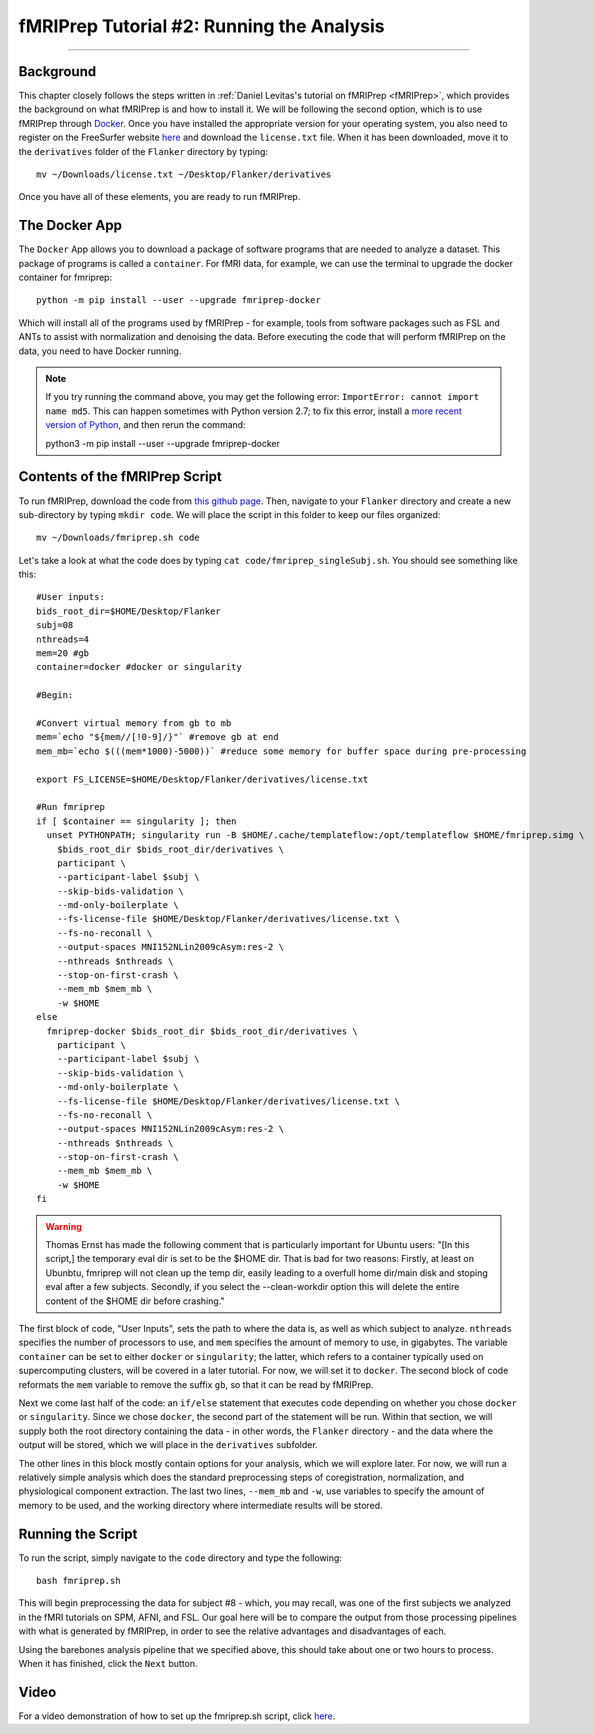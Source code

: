 .. _fMRIPrep_Demo_2_RunningAnalysis:

==========================================
fMRIPrep Tutorial #2: Running the Analysis
==========================================

----------

Background
**********

This chapter closely follows the steps written in :ref:`Daniel Levitas's tutorial on fMRIPrep <fMRIPrep>`, which provides the background on what fMRIPrep is and how to install it. We will be following the second option, which is to use fMRIPrep through `Docker <https://docs.docker.com/get-docker/>`__. Once you have installed the appropriate version for your operating system, you also need to register on the FreeSurfer website `here <https://surfer.nmr.mgh.harvard.edu/registration.html>`__ and download the ``license.txt`` file. When it has been downloaded, move it to the ``derivatives`` folder of the ``Flanker`` directory by typing:

::

  mv ~/Downloads/license.txt ~/Desktop/Flanker/derivatives
  
Once you have all of these elements, you are ready to run fMRIPrep.


The Docker App
**************

The ``Docker`` App allows you to download a package of software programs that are needed to analyze a dataset. This package of programs is called a ``container``. For fMRI data, for example, we can use the terminal to upgrade the docker container for fmriprep:

::

  python -m pip install --user --upgrade fmriprep-docker
  
Which will install all of the programs used by fMRIPrep - for example, tools from software packages such as FSL and ANTs to assist with normalization and denoising the data. Before executing the code that will perform fMRIPrep on the data, you need to have Docker running.

.. note::

  If you try running the command above, you may get the following error: ``ImportError: cannot import name md5``. This can happen sometimes with Python version 2.7; to fix this error, install a `more recent version of Python <https://www.python.org/downloads/>`__, and then rerun the command:
  
  python3 -m pip install --user --upgrade fmriprep-docker

Contents of the fMRIPrep Script
*******************************

To run fMRIPrep, download the code from `this github page <https://github.com/andrewjahn/OpenScience_Scripts/blob/master/fmriprep.sh>`__. Then, navigate to your ``Flanker`` directory and create a new sub-directory by typing ``mkdir code``. We will place the script in this folder to keep our files organized:

::

  mv ~/Downloads/fmriprep.sh code
  
Let's take a look at what the code does by typing ``cat code/fmriprep_singleSubj.sh``. You should see something like this:

::

  #User inputs:
  bids_root_dir=$HOME/Desktop/Flanker
  subj=08
  nthreads=4
  mem=20 #gb
  container=docker #docker or singularity

  #Begin:

  #Convert virtual memory from gb to mb
  mem=`echo "${mem//[!0-9]/}"` #remove gb at end
  mem_mb=`echo $(((mem*1000)-5000))` #reduce some memory for buffer space during pre-processing

  export FS_LICENSE=$HOME/Desktop/Flanker/derivatives/license.txt

  #Run fmriprep
  if [ $container == singularity ]; then
    unset PYTHONPATH; singularity run -B $HOME/.cache/templateflow:/opt/templateflow $HOME/fmriprep.simg \
      $bids_root_dir $bids_root_dir/derivatives \
      participant \
      --participant-label $subj \
      --skip-bids-validation \
      --md-only-boilerplate \
      --fs-license-file $HOME/Desktop/Flanker/derivatives/license.txt \
      --fs-no-reconall \
      --output-spaces MNI152NLin2009cAsym:res-2 \
      --nthreads $nthreads \
      --stop-on-first-crash \
      --mem_mb $mem_mb \
      -w $HOME
  else
    fmriprep-docker $bids_root_dir $bids_root_dir/derivatives \
      participant \
      --participant-label $subj \
      --skip-bids-validation \
      --md-only-boilerplate \
      --fs-license-file $HOME/Desktop/Flanker/derivatives/license.txt \
      --fs-no-reconall \
      --output-spaces MNI152NLin2009cAsym:res-2 \
      --nthreads $nthreads \
      --stop-on-first-crash \
      --mem_mb $mem_mb \
      -w $HOME
  fi
  
.. warning::

  Thomas Ernst has made the following comment that is particularly important for Ubuntu users: "[In this script,] the temporary eval dir is set to be the $HOME dir. That is bad for two reasons: Firstly, at least on Ubunbtu, fmriprep will not clean up the temp dir, easily leading to a overfull home dir/main disk and stoping eval after a few subjects. Secondly, if you select the --clean-workdir option this will delete the entire content of the $HOME dir before crashing."

The first block of code, "User Inputs", sets the path to where the data is, as well as which subject to analyze. ``nthreads`` specifies the number of processors to use, and ``mem`` specifies the amount of memory to use, in gigabytes. The variable ``container`` can be set to either ``docker`` or ``singularity``; the latter, which refers to a container typically used on supercomputing clusters, will be covered in a later tutorial. For now, we will set it to ``docker``. The second block of code reformats the ``mem`` variable to remove the suffix ``gb``, so that it can be read by fMRIPrep.

Next we come last half of the code: an ``if/else`` statement that executes code depending on whether you chose ``docker`` or ``singularity``. Since we chose ``docker``, the second part of the statement will be run. Within that section, we will supply both the root directory containing the data - in other words, the ``Flanker`` directory - and the data where the output will be stored, which we will place in the ``derivatives`` subfolder.

The other lines in this block mostly contain options for your analysis, which we will explore later. For now, we will run a relatively simple analysis which does the standard preprocessing steps of coregistration, normalization, and physiological component extraction. The last two lines, ``--mem_mb`` and ``-w``, use variables to specify the amount of memory to be used, and the working directory where intermediate results will be stored.


Running the Script
******************

To run the script, simply navigate to the ``code`` directory and type the following:

::

  bash fmriprep.sh
  
This will begin preprocessing the data for subject #8 - which, you may recall, was one of the first subjects we analyzed in the fMRI tutorials on SPM, AFNI, and FSL. Our goal here will be to compare the output from those processing pipelines with what is generated by fMRIPrep, in order to see the relative advantages and disadvantages of each.

Using the barebones analysis pipeline that we specified above, this should take about one or two hours to process. When it has finished, click the ``Next`` button.

Video
*****

For a video demonstration of how to set up the fmriprep.sh script, click `here <https://www.youtube.com/watch?v=qCX4YlrdTAw>`__.
